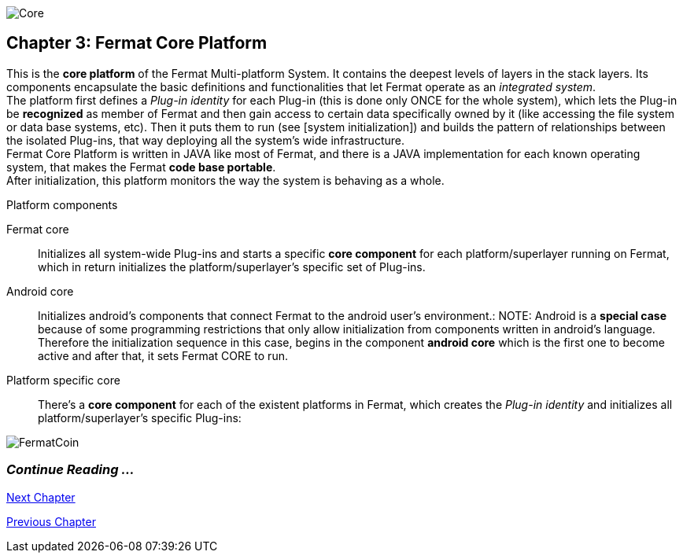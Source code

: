 image::https://raw.githubusercontent.com/bitDubai/media-kit/master/Readme%20Image/Coins/COR.jpg[Core]

== Chapter 3: Fermat Core Platform
This is the *core platform* of the Fermat Multi-platform System. It contains the deepest levels of layers in the stack layers. Its components encapsulate the basic definitions and functionalities that let Fermat operate as an _integrated system_. +
The platform first defines a _Plug-in identity_ for each Plug-in (this is done only ONCE for the whole system), which lets the Plug-in be *recognized* as member of Fermat and then gain access to certain data specifically owned by it (like accessing the file system or data base systems, etc). Then it puts them to run (see [system initialization]) and builds the pattern of relationships between the isolated Plug-ins, that way deploying all the system’s wide infrastructure. +
Fermat Core Platform is written in JAVA like most of Fermat, and there is a JAVA implementation for each known operating system, that makes the Fermat *code base portable*. + 
After initialization, this platform monitors the way the system is behaving as a whole.

.Platform components
Fermat core :: 
Initializes all system-wide Plug-ins and starts a specific *core component* for each platform/superlayer running on Fermat, which in return initializes the platform/superlayer's specific set of Plug-ins.
Android core :: 
Initializes android's components that connect Fermat to the android user's environment.:
NOTE: Android is a *special case* because of some programming restrictions that only allow initialization from components written in android's language. Therefore the initialization sequence in this case, begins in the component *android core* which is the first one to become active and after that, it sets Fermat CORE to run.
Platform specific core ::
There's a *core component* for each of the existent platforms in Fermat, which creates the _Plug-in identity_ and initializes all platform/superlayer's specific Plug-ins: +

////
. _Operating Systems core_
. _BlockChain core_
. _P2P Network and Communication core_
. _Plug-ins Platform core_
. _Wallet Production & Distribution core_
. _Crypto Currency core_
. _Crypto Commodity Money core_
. _Bank Notes core_
. _Shoping core_
. _Digital Assets core_
. _Marketing core_
. _Crypto Brokers core_
. _Crypto Distribution Network core_
. _Distributed Private Network_

[system initialization]
=== Initialization

The application written for the chosen Operating System of your device (eg. Android in Fermat'S first release) is a bundle of software packages that altogether build Fermat MULTI-PLATFORM SYSTEM. Few components are OS dependent but most of them (written in JAVA) is not (i.e. OS INDEPENDENT). +
At its core we find Fermat CORE PLATFORM which is responsible for deploying the multi-platform infrastructure and initializing it. 

NOTE: Android is a *special case* because of some programming restrictions that only allow initialization from components written in android's language. Therefore the initialization sequence in this case, begins in the component *android core* which is the first one to become active and after that, it sets Fermat CORE to run.

Fermat CORE initializes every single platform of the system and instantiate every single plug-in giving the "start" signal by means of an usual "service"interface (each plug-in knows what "start"means in each case). Then, in a second initialization round, the core platform collects information from the corresponding *application public interfaces (API)*, creates a "communication channel" between each component of the system and delivers to each one the *reference* on its dependence to consume services from one another.  + 
 
NOTE: Fermat Plug-ins are not allowed to consume services directly among them, but referencing themselves to the corresponding platform via the platform's *api component* 

.Fermat Api components
* There is an *api component* for each Fermat platform, where *public interfaces* of each plug-in are published in order to let them consume services from others living in the same platform.

When all the basic infrastructure is laid out and some initial plug-ins are running, then the process thread turns to the *OS application* which starts the graphic interfaces and resources needed to interact with the user, and the application opens its "starting screen". +
From that moment on, the activation of other dormant components of Fermat will follow according user's demand (depending on users activity).


TIP: Following in this chapter the description of each platform and each layer within each platform. We recommend to visit Fermat official site (http://fermat.org) to have a picture in mind when reading, to help understand the system structure. _Layers_ description follow the sequence from bottom to top (like "stacking" them), and _platforms_ from left to right. 
////


image::https://raw.githubusercontent.com/bitDubai/media-kit/master/Readme%20Image/Background/Front_Bitcoin_scn_low.jpg[FermatCoin]

=== _Continue Reading ..._
link:book-chapter-04.asciidoc[Next Chapter]

link:book-chapter-02.asciidoc[Previous Chapter]



